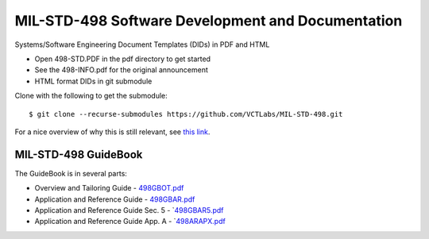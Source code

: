 ====================================================
 MIL-STD-498 Software Development and Documentation
====================================================

Systems/Software Engineering Document Templates (DIDs) in PDF and HTML

* Open 498-STD.PDF in the pdf directory to get started
* See the 498-INFO.pdf for the original announcement
* HTML format DIDs in git submodule

Clone with the following to get the submodule::

  $ git clone --recurse-submodules https://github.com/VCTLabs/MIL-STD-498.git

For a nice overview of why this is still relevant, see `this link`_.

.. _this link: https://kkovacs.eu/free-project-management-template-mil-std-498


MIL-STD-498 GuideBook
---------------------

The GuideBook is in several parts:

* Overview and Tailoring Guide - 498GBOT.pdf_
* Application and Reference Guide - 498GBAR.pdf_
* Application and Reference Guide Sec. 5 - `498GBAR5.pdf_
* Application and Reference Guide App. A - `498ARAPX.pdf_

.. _498GBOT.pdf: GuideBook/498GBOT.pdf
.. _498GBAR.pdf: GuideBook/498GBAR.pdf
.. _498GBAR5.pdf: GuideBook/498GBAR5.pdf
.. _498ARAPX.pdf: GuideBook/498ARAPX.pdf

